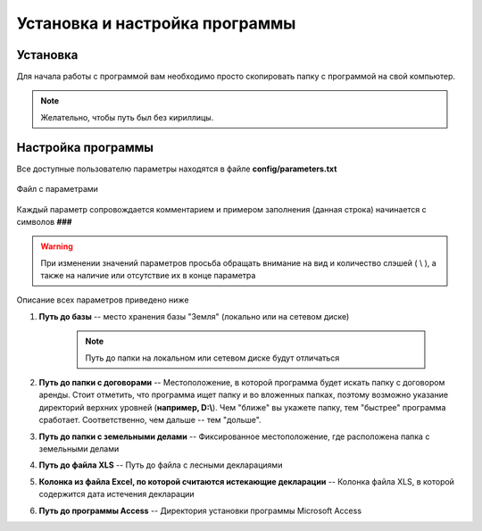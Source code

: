 
Установка и настройка программы
=============================================

Установка
----------------------------------------------

Для начала работы с программой вам необходимо просто скопировать папку 
с программой на свой компьютер. 

.. note:: Желательно, чтобы путь был без кириллицы.
    

Настройка программы
---------------------------------------------
Все доступные пользователю параметры находятся в файле **config/parameters.txt**

.. figure:: img/fileParams.png
    :name: Файл параметров
    :alt: Файл параметров
    :align: center

    Файл с параметрами

Каждый параметр сопровождается комментарием и примером заполнения (данная строка) начинается с символов **###**

.. warning:: При изменении значений параметров просьба обращать внимание на вид и количество слэшей ( \\ ), а также на наличие или отсутствие их в конце параметра

Описание всех параметров приведено ниже

1. **Путь до базы** -- место хранения базы "Земля" (локально или на сетевом диске)

    .. note:: Путь до папки на локальном или сетевом диске будут отличаться

2. **Путь до папки с договорами** -- Местоположение, в которой программа будет искать папку с договором аренды. Стоит отметить, что программа ищет папку и во вложенных папках, поэтому возможно указание директорий верхних уровней (**например, D:\\**). Чем "ближе" вы укажете папку, тем "быстрее" программа сработает. Соответственно, чем дальше -- тем "дольше".

3. **Путь до папки с земельными делами** -- Фиксированное местоположение, где расположена папка с земельными делами

4. **Путь до файла XLS** -- Путь до файла с лесными декларациями

5. **Колонка из файла Excel, по которой считаются истекающие декларации** -- Колонка файла XLS, в которой содержится дата истечения декларации

6. **Путь до программы Access** -- Директория установки программы Microsoft Access
